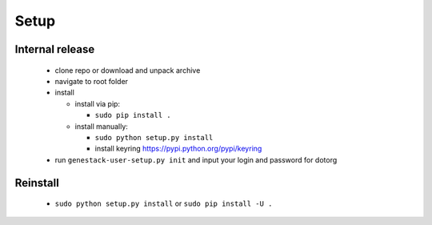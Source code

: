 Setup
=====

Internal release
----------------

  - clone repo or download and unpack archive
  - navigate to root folder
  - install

    - install via pip:

      - ``sudo pip install .``

    - install manually:

      - ``sudo python setup.py install``
      - install keyring https://pypi.python.org/pypi/keyring

  - run ``genestack-user-setup.py init`` and input your login and password for dotorg

Reinstall
---------

 - ``sudo python setup.py install`` or ``sudo pip install -U .``
